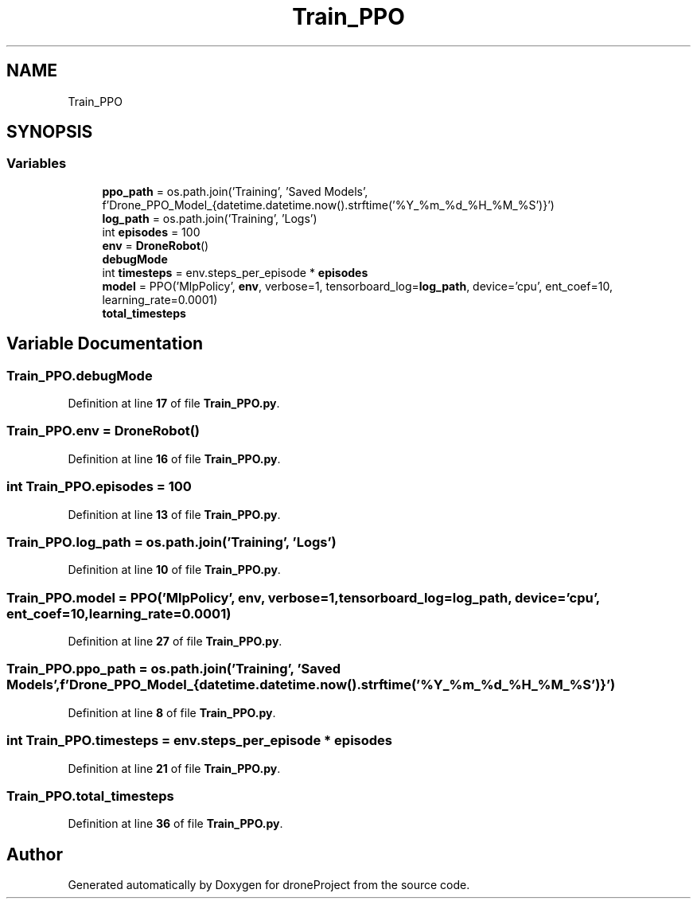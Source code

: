 .TH "Train_PPO" 3 "droneProject" \" -*- nroff -*-
.ad l
.nh
.SH NAME
Train_PPO
.SH SYNOPSIS
.br
.PP
.SS "Variables"

.in +1c
.ti -1c
.RI "\fBppo_path\fP = os\&.path\&.join('Training', 'Saved Models', f'Drone_PPO_Model_{datetime\&.datetime\&.now()\&.strftime('%Y_%m_%d_%H_%M_%S')}')"
.br
.ti -1c
.RI "\fBlog_path\fP = os\&.path\&.join('Training', 'Logs')"
.br
.ti -1c
.RI "int \fBepisodes\fP = 100"
.br
.ti -1c
.RI "\fBenv\fP = \fBDroneRobot\fP()"
.br
.ti -1c
.RI "\fBdebugMode\fP"
.br
.ti -1c
.RI "int \fBtimesteps\fP = env\&.steps_per_episode * \fBepisodes\fP"
.br
.ti -1c
.RI "\fBmodel\fP = PPO('MlpPolicy', \fBenv\fP, verbose=1, tensorboard_log=\fBlog_path\fP, device='cpu', ent_coef=10, learning_rate=0\&.0001)"
.br
.ti -1c
.RI "\fBtotal_timesteps\fP"
.br
.in -1c
.SH "Variable Documentation"
.PP 
.SS "Train_PPO\&.debugMode"

.PP
Definition at line \fB17\fP of file \fBTrain_PPO\&.py\fP\&.
.SS "Train_PPO\&.env = \fBDroneRobot\fP()"

.PP
Definition at line \fB16\fP of file \fBTrain_PPO\&.py\fP\&.
.SS "int Train_PPO\&.episodes = 100"

.PP
Definition at line \fB13\fP of file \fBTrain_PPO\&.py\fP\&.
.SS "Train_PPO\&.log_path = os\&.path\&.join('Training', 'Logs')"

.PP
Definition at line \fB10\fP of file \fBTrain_PPO\&.py\fP\&.
.SS "Train_PPO\&.model = PPO('MlpPolicy', \fBenv\fP, verbose=1, tensorboard_log=\fBlog_path\fP, device='cpu', ent_coef=10, learning_rate=0\&.0001)"

.PP
Definition at line \fB27\fP of file \fBTrain_PPO\&.py\fP\&.
.SS "Train_PPO\&.ppo_path = os\&.path\&.join('Training', 'Saved Models', f'Drone_PPO_Model_{datetime\&.datetime\&.now()\&.strftime('%Y_%m_%d_%H_%M_%S')}')"

.PP
Definition at line \fB8\fP of file \fBTrain_PPO\&.py\fP\&.
.SS "int Train_PPO\&.timesteps = env\&.steps_per_episode * \fBepisodes\fP"

.PP
Definition at line \fB21\fP of file \fBTrain_PPO\&.py\fP\&.
.SS "Train_PPO\&.total_timesteps"

.PP
Definition at line \fB36\fP of file \fBTrain_PPO\&.py\fP\&.
.SH "Author"
.PP 
Generated automatically by Doxygen for droneProject from the source code\&.
